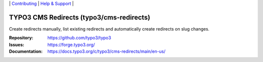 \|
`Contributing <https://docs.typo3.org/m/typo3/guide-contributionworkflow/master/en-us/Index.html>`__  \|
`Help & Support <https://typo3.org/help>`__ \|

=========================================
TYPO3 CMS Redirects (typo3/cms-redirects)
=========================================

Create redirects manually, list existing redirects and automatically create
redirects on slug changes.

:Repository: https://github.com/typo3/typo3
:Issues: https://forge.typo3.org/
:Documentation: https://docs.typo3.org/c/typo3/cms-redirects/main/en-us/
